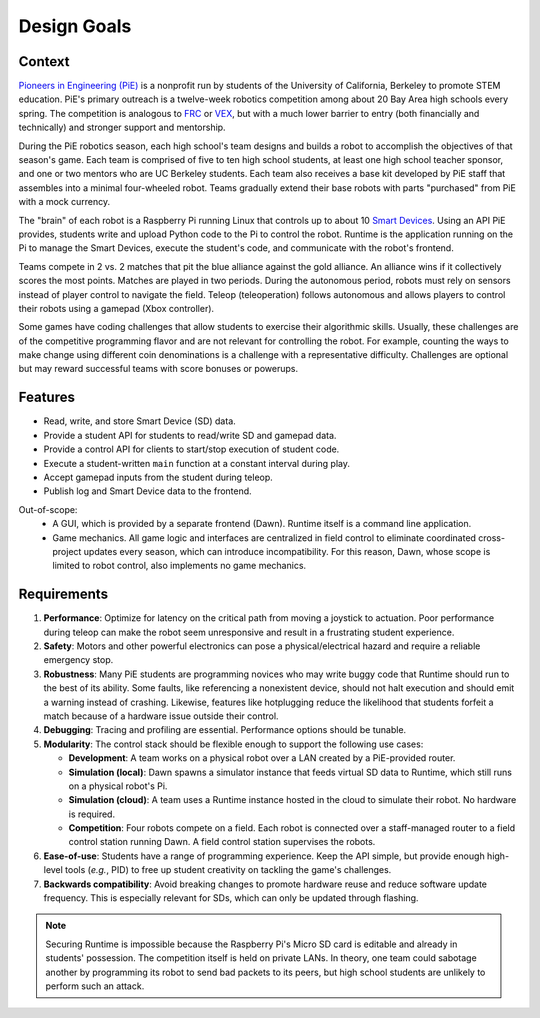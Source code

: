 Design Goals
============

Context
-------

`Pioneers in Engineering (PiE) <https://pioneers.berkeley.edu/>`_ is a nonprofit run by students of the University of California, Berkeley to promote STEM education.
PiE's primary outreach is a twelve-week robotics competition among about 20 Bay Area high schools every spring.
The competition is analogous to `FRC <https://www.firstinspires.org/robotics/frc>`_ or `VEX <https://www.vexrobotics.com/v5/competition>`_, but with a much lower barrier to entry (both financially and technically) and stronger support and mentorship.

During the PiE robotics season, each high school's team designs and builds a robot to accomplish the objectives of that season's game.
Each team is comprised of five to ten high school students, at least one high school teacher sponsor, and one or two mentors who are UC Berkeley students.
Each team also receives a base kit developed by PiE staff that assembles into a minimal four-wheeled robot.
Teams gradually extend their base robots with parts "purchased" from PiE with a mock currency.

The "brain" of each robot is a Raspberry Pi running Linux that controls up to about 10 `Smart Devices <smart-devices.html>`_.
Using an API PiE provides, students write and upload Python code to the Pi to control the robot.
Runtime is the application running on the Pi to manage the Smart Devices, execute the student's code, and communicate with the robot's frontend.

Teams compete in 2 vs. 2 matches that pit the blue alliance against the gold alliance.
An alliance wins if it collectively scores the most points.
Matches are played in two periods.
During the autonomous period, robots must rely on sensors instead of player control to navigate the field.
Teleop (teleoperation) follows autonomous and allows players to control their robots using a gamepad (Xbox controller).

Some games have coding challenges that allow students to exercise their algorithmic skills.
Usually, these challenges are of the competitive programming flavor and are not relevant for controlling the robot.
For example, counting the ways to make change using different coin denominations is a challenge with a representative difficulty.
Challenges are optional but may reward successful teams with score bonuses or powerups.

Features
--------

* Read, write, and store Smart Device (SD) data.
* Provide a student API for students to read/write SD and gamepad data.
* Provide a control API for clients to start/stop execution of student code.
* Execute a student-written ``main`` function at a constant interval during play.
* Accept gamepad inputs from the student during teleop.
* Publish log and Smart Device data to the frontend.

Out-of-scope:
  * A GUI, which is provided by a separate frontend (Dawn).
    Runtime itself is a command line application.
  * Game mechanics.
    All game logic and interfaces are centralized in field control to eliminate coordinated cross-project updates every season, which can introduce incompatibility.
    For this reason, Dawn, whose scope is limited to robot control, also implements no game mechanics.

Requirements
------------

1. **Performance**: Optimize for latency on the critical path from moving a joystick to actuation.
   Poor performance during teleop can make the robot seem unresponsive and result in a frustrating student experience.
2. **Safety**: Motors and other powerful electronics can pose a physical/electrical hazard and require a reliable emergency stop.
3. **Robustness**: Many PiE students are programming novices who may write buggy code that Runtime should run to the best of its ability.
   Some faults, like referencing a nonexistent device, should not halt execution and should emit a warning instead of crashing.
   Likewise, features like hotplugging reduce the likelihood that students forfeit a match because of a hardware issue outside their control.
4. **Debugging**: Tracing and profiling are essential.
   Performance options should be tunable.
5. **Modularity**: The control stack should be flexible enough to support the following use cases:

   * **Development**: A team works on a physical robot over a LAN created by a PiE-provided router.
   * **Simulation (local)**: Dawn spawns a simulator instance that feeds virtual SD data to Runtime, which still runs on a physical robot's Pi.
   * **Simulation (cloud)**: A team uses a Runtime instance hosted in the cloud to simulate their robot.
     No hardware is required.
   * **Competition**: Four robots compete on a field.
     Each robot is connected over a staff-managed router to a field control station running Dawn.
     A field control station supervises the robots.

6. **Ease-of-use**: Students have a range of programming experience.
   Keep the API simple, but provide enough high-level tools (*e.g.*, PID) to free up student creativity on tackling the game's challenges.
7. **Backwards compatibility**: Avoid breaking changes to promote hardware reuse and reduce software update frequency.
   This is especially relevant for SDs, which can only be updated through flashing.

.. Note::
  Securing Runtime is impossible because the Raspberry Pi's Micro SD card is editable and already in students' possession.
  The competition itself is held on private LANs.
  In theory, one team could sabotage another by programming its robot to send bad packets to its peers, but high school students are unlikely to perform such an attack.
